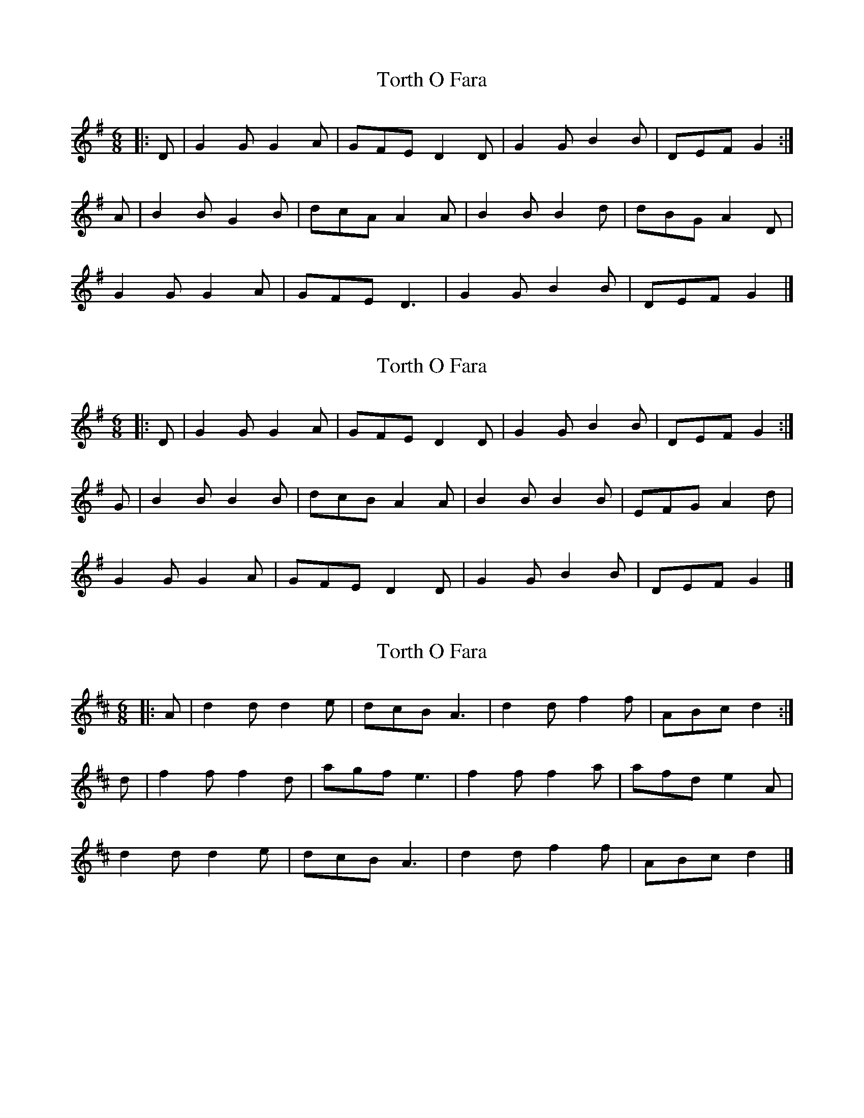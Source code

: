 X: 1
T: Torth O Fara
Z: ceolachan
S: https://thesession.org/tunes/12590#setting21175
R: jig
M: 6/8
L: 1/8
K: Gmaj
|: D |G2 G G2 A | GFE D2 D | G2 G B2 B | DEF G2 :|
A |B2 B G2 B | dcA A2 A | B2 B B2 d | dBG A2 D |
G2 G G2 A | GFE D3 | G2 G B2 B | DEF G2 |]
X: 2
T: Torth O Fara
Z: ceolachan
S: https://thesession.org/tunes/12590#setting21176
R: jig
M: 6/8
L: 1/8
K: Gmaj
|: D |G2 G G2 A | GFE D2 D | G2 G B2 B | DEF G2 :|
G |B2 B B2 B | dcB A2 A | B2 B B2 B | EFG A2 d |
G2 G G2 A | GFE D2 D | G2 G B2 B | DEF G2 |]
X: 3
T: Torth O Fara
Z: ceolachan
S: https://thesession.org/tunes/12590#setting30897
R: jig
M: 6/8
L: 1/8
K: Dmaj
|: A |d2 d d2 e | dcB A3 | d2 d f2 f | ABc d2 :|
d |f2 f f2 d | agf e3 | f2 f f2 a | afd e2 A |
d2 d d2 e | dcB A3 | d2 d f2 f | ABc d2 |]
